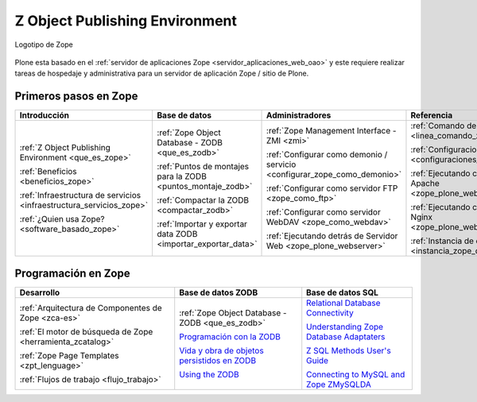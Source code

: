 .. -*- coding: utf-8 -*-

.. _zope_index:

===============================
Z Object Publishing Environment
===============================

.. figure:: images/zope-logo.png
  :width: 180px
  :alt: Logotipo de Zope
  :align: center

  Logotipo de Zope

Plone esta basado en el :ref:`servidor de aplicaciones Zope <servidor_aplicaciones_web_oao>` 
y este requiere realizar tareas de hospedaje y administrativa para un servidor de aplicación 
Zope / sitio de Plone.

Primeros pasos en Zope
======================

.. list-table::
   :header-rows: 1
   :class: index-table

   * - Introducción
     - Base de datos
     - Administradores
     - Referencia

   * - :ref:`Z Object Publishing Environment <que_es_zope>`

       :ref:`Beneficios <beneficios_zope>`

       :ref:`Infraestructura de servicios <infraestructura_servicios_zope>`

       :ref:`¿Quien usa Zope? <software_basado_zope>`

     - :ref:`Zope Object Database - ZODB <que_es_zodb>`

       :ref:`Puntos de montajes para la ZODB <puntos_montaje_zodb>`

       :ref:`Compactar la ZODB <compactar_zodb>`

       :ref:`Importar y exportar data ZODB <importar_exportar_data>`

     - :ref:`Zope Management Interface - ZMI <zmi>`

       :ref:`Configurar como demonio / servicio <configurar_zope_como_demonio>`

       :ref:`Configurar como servidor FTP <zope_como_ftp>`

       :ref:`Configurar como servidor WebDAV <zope_como_webdav>`

       :ref:`Ejecutando detrás de Servidor Web <zope_plone_webserver>`

     - :ref:`Comando de control de Zope <linea_comando_zope>`

       :ref:`Configuraciones generales <configuraciones_generales>`

       :ref:`Ejecutando con Servidor Apache <zope_plone_webserver_apache>`

       :ref:`Ejecutando con Servidor Nginx <zope_plone_webserver_nginx>`

       :ref:`Instancia de depuración <instancia_zope_debug>`

Programación en Zope
====================

.. list-table::
   :header-rows: 1
   :class: index-table

   * - Desarrollo
     - Base de datos ZODB
     - Base de datos SQL

   * - :ref:`Arquitectura de Componentes de Zope <zca-es>`

       :ref:`El motor de búsqueda de Zope <herramienta_zcatalog>`

       :ref:`Zope Page Templates <zpt_lenguage>`

       :ref:`Flujos de trabajo <flujo_trabajo>`

     - :ref:`Zope Object Database - ZODB <que_es_zodb>`

       `Programación con la ZODB <http://atmantree.com/go/2013/07/breve-introduccion-a-zodb/>`_

       `Vida y obra de objetos persistidos en ZODB <http://revista.python.org.ar/4/es/html/zodb.html>`_

       `Using the ZODB <http://www.fprimex.com/coding/zodb.html>`_

     - `Relational Database Connectivity <http://docs.zope.org/zope2/zope2book/RelationalDatabases.html>`_

       `Understanding Zope Database Adaptaters <http://www.makina-corpus.org/blog/understanding-zope-database-adaptaters>`_

       `Z SQL Methods User's Guide <http://doc.dvgu.ru/www/zope/zsql/ZSQL.html>`_

       `Connecting to MySQL and Zope ZMySQLDA <http://www.eng.ox.ac.uk/Plone/developing-for-plone/connecting-to-mysql>`_

.. 
  .. toctree::
      :maxdepth: 2
  
      z_object_publishing_environment
      zmi/index
      interaccion_linea_comando
      configuraciones_generales
      configurar_como_demonio
      ftp/index
      webdav/index
      instancia_debug
      web/zope_plone_detras_servidor_web
      web/servidor_apache
      web/servidor_nginx
      zodb/index
      zodb/compactar
      zodb/puntos_montaje_db
      zodb/importar_exportar_data